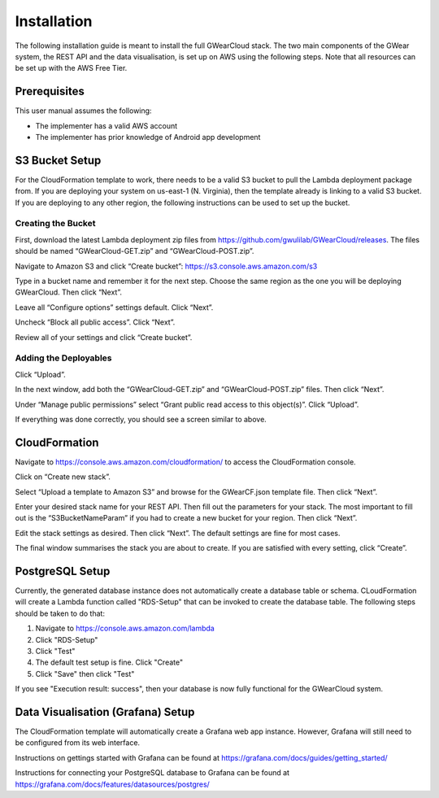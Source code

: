 Installation
============

The following installation guide is meant to install the full GWearCloud stack. The two main components of the GWear system, the REST API and the data visualisation, is set up on AWS using the following steps. Note that all resources can be set up with the AWS Free Tier.

Prerequisites
-------------
This user manual assumes the following:

* The implementer has a valid AWS account
* The implementer has prior knowledge of Android app development

S3 Bucket Setup
---------------
For the CloudFormation template to work, there needs to be a valid S3 bucket to pull the Lambda deployment package from. If you are deploying your system on us-east-1 (N. Virginia), then the template already is linking to a valid S3 bucket. If you are deploying to any other region, the following instructions can be used to set up the bucket.

Creating the Bucket
~~~~~~~~~~~~~~~~~~~
First, download the latest Lambda deployment zip files from https://github.com/gwulilab/GWearCloud/releases. The files should be named “GWearCloud-GET.zip” and “GWearCloud-POST.zip”.

Navigate to Amazon S3 and click “Create bucket”: https://s3.console.aws.amazon.com/s3

Type in a bucket name and remember it for the next step. Choose the same region as the one you will be deploying GWearCloud. Then click “Next”.

Leave all “Configure options” settings default. Click “Next”.

Uncheck “Block all public access”. Click “Next”.

Review all of your settings and click “Create bucket”.

Adding the Deployables
~~~~~~~~~~~~~~~~~~~~~~
Click “Upload”.

In the next window, add both the “GWearCloud-GET.zip” and “GWearCloud-POST.zip” files. Then click “Next”.

Under “Manage public permissions” select “Grant public read access to this object(s)”. Click “Upload”.

If everything was done correctly, you should see a screen similar to above.

CloudFormation
--------------
Navigate to https://console.aws.amazon.com/cloudformation/ to access the CloudFormation console.

Click on “Create new stack”.

Select “Upload a template to Amazon S3” and browse for the GWearCF.json template file. Then click “Next”.

Enter your desired stack name for your REST API. Then fill out the parameters for your stack. The most important to fill out is the “S3BucketNameParam” if you had to create a new bucket for your region. Then click “Next”.

Edit the stack settings as desired. Then click “Next”. The default settings are fine for most cases.

The final window summarises the stack you are about to create. If you are satisfied with every setting, click “Create”.

PostgreSQL Setup
----------------
Currently, the generated database instance does not automatically create a database table or schema. CLoudFormation will create a Lambda function called "RDS-Setup" that can be invoked to create the database table. The following steps should be taken to do that:

1. Navigate to https://console.aws.amazon.com/lambda
2. Click "RDS-Setup"
3. Click "Test"
4. The default test setup is fine. Click "Create"
5. Click "Save" then click "Test"

If you see "Execution result: success", then your database is now fully functional for the GWearCloud system.

Data Visualisation (Grafana) Setup
----------------------------------
The CloudFormation template will automatically create a Grafana web app instance. However, Grafana will still need to be configured from its web interface.

Instructions on gettings started with Grafana can be found at https://grafana.com/docs/guides/getting_started/

Instructions for connecting your PostgreSQL database to Grafana can be found at https://grafana.com/docs/features/datasources/postgres/
